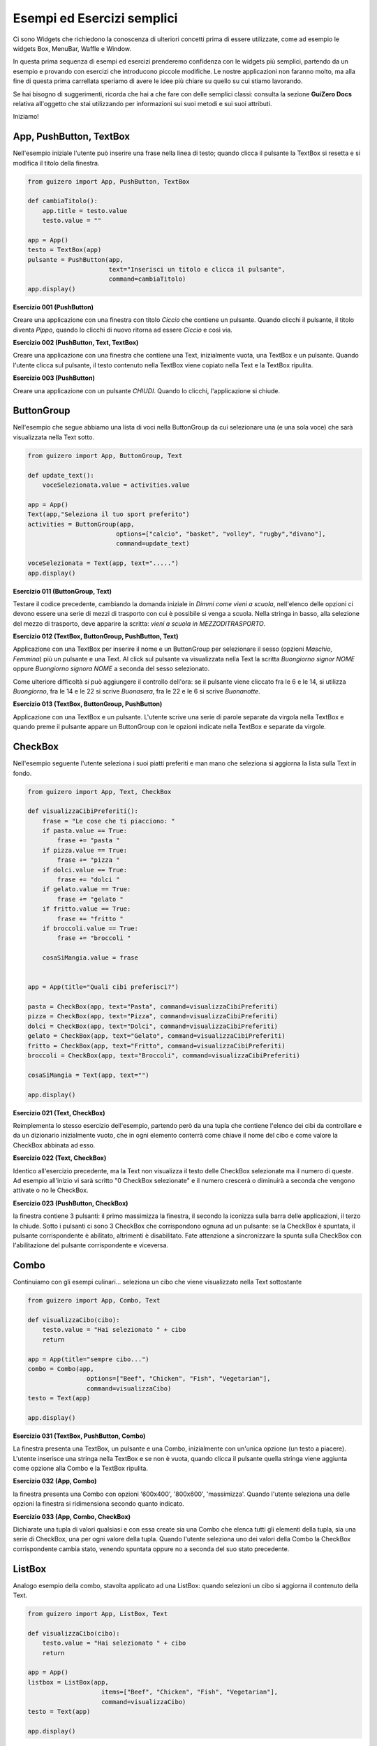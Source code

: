 ===========================
Esempi ed Esercizi semplici
===========================


Ci sono Widgets che richiedono la conoscenza di ulteriori concetti prima di essere utilizzate, come ad esempio le widgets Box, MenuBar, Waffle e Window. 

In questa prima sequenza di esempi ed esercizi prenderemo confidenza con le widgets più semplici, partendo da un esempio e provando con esercizi 
che introducono piccole modifiche. Le nostre applicazioni non faranno molto, ma alla fine di questa prima carrellata speriamo di avere le idee più chiare su quello su cui stiamo lavorando.

Se hai bisogno di suggerimenti, ricorda che hai a che fare con delle semplici classi: consulta la sezione **GuiZero Docs** relativa all'oggetto che 
stai utilizzando per informazioni sui suoi metodi e sui suoi attributi.

Iniziamo!



App, PushButton, TextBox
========================

Nell'esempio iniziale l'utente può inserire una frase nella linea di testo; quando clicca il pulsante la TextBox si resetta e si modifica il
titolo della finestra.

.. code:: python

    from guizero import App, PushButton, TextBox

    def cambiaTitolo():
        app.title = testo.value
        testo.value = ""

    app = App()
    testo = TextBox(app)
    pulsante = PushButton(app,
                          text="Inserisci un titolo e clicca il pulsante", 
                          command=cambiaTitolo)
    app.display()


.. image:: esempi/es000.jpg



**Esercizio 001 (PushButton)**

Creare una applicazione con una finestra con titolo *Ciccio* che contiene un pulsante. Quando clicchi il pulsante, il titolo
diventa *Pippo*, quando lo clicchi di nuovo ritorna ad essere *Ciccio* e così via.



**Esercizio 002 (PushButton, Text, TextBox)**

Creare una applicazione con una finestra che contiene una Text, inizialmente vuota, una TextBox e un pulsante. Quando l'utente
clicca sul pulsante, il testo contenuto nella TextBox viene copiato nella Text e la TextBox ripulita.



**Esercizio 003 (PushButton)**

Creare una applicazione con un pulsante *CHIUDI*. Quando lo clicchi, l'applicazione si chiude.



ButtonGroup
===========

Nell'esempio che segue abbiamo una lista di voci nella ButtonGroup da cui selezionare una (e una sola voce) che sarà visualizzata nella Text sotto.

.. code:: python

    from guizero import App, ButtonGroup, Text

    def update_text():
        voceSelezionata.value = activities.value

    app = App()
    Text(app,"Seleziona il tuo sport preferito")
    activities = ButtonGroup(app,
                            options=["calcio", "basket", "volley", "rugby","divano"],
                            command=update_text)

    voceSelezionata = Text(app, text=".....")
    app.display()


.. image:: esempi/es010.jpg



**Esercizio 011 (ButtonGroup, Text)**

Testare il codice precedente, cambiando la domanda iniziale in *Dimmi come vieni a scuola*, nell'elenco delle opzioni ci devono essere una serie
di mezzi di trasporto con cui è possibile si venga a scuola. Nella stringa in basso, alla selezione del mezzo di trasporto, deve apparire la scritta:
*vieni a scuola in MEZZODITRASPORTO*.



**Esercizio 012 (TextBox, ButtonGroup, PushButton, Text)**

Applicazione con una TextBox per inserire il nome e un ButtonGroup per selezionare il sesso (opzioni *Maschio*, *Femmina*) più un pulsante e una Text.
Al click sul pulsante va visualizzata nella Text la scritta *Buongiorno signor NOME* oppure *Buongiorno signora NOME* a seconda del sesso selezionato.

Come ulteriore difficoltà si può aggiungere il controllo dell'ora: se il pulsante viene cliccato fra le 6 e le 14, si utilizza *Buongiorno*, fra le 14 e le 22
si scrive *Buonasera*, fra le 22 e le 6 si scrive *Buonanotte*.



**Esercizio 013 (TextBox, ButtonGroup, PushButton)**

Applicazione con una TextBox e un pulsante. L'utente scrive una serie di parole separate da virgola nella TextBox e quando preme il pulsante appare
un ButtonGroup con le opzioni indicate nella TextBox e separate da virgole.



CheckBox
========

Nell'esempio seguente l'utente seleziona i suoi piatti preferiti e man mano che seleziona si aggiorna la lista sulla Text in fondo.

.. code:: python

    from guizero import App, Text, CheckBox

    def visualizzaCibiPreferiti():
        frase = "Le cose che ti piacciono: "
        if pasta.value == True:
            frase += "pasta "
        if pizza.value == True:
            frase += "pizza "
        if dolci.value == True:
            frase += "dolci "
        if gelato.value == True:
            frase += "gelato "
        if fritto.value == True:
            frase += "fritto "
        if broccoli.value == True:
            frase += "broccoli "
        
        cosaSiMangia.value = frase
            

    app = App(title="Quali cibi preferisci?")

    pasta = CheckBox(app, text="Pasta", command=visualizzaCibiPreferiti)
    pizza = CheckBox(app, text="Pizza", command=visualizzaCibiPreferiti)
    dolci = CheckBox(app, text="Dolci", command=visualizzaCibiPreferiti)
    gelato = CheckBox(app, text="Gelato", command=visualizzaCibiPreferiti)
    fritto = CheckBox(app, text="Fritto", command=visualizzaCibiPreferiti)
    broccoli = CheckBox(app, text="Broccoli", command=visualizzaCibiPreferiti)

    cosaSiMangia = Text(app, text="")

    app.display()


.. image:: esempi/es020.jpg



**Esercizio 021 (Text, CheckBox)**

Reimplementa lo stesso esercizio dell'esempio, partendo però da una tupla che contiene l'elenco dei cibi da controllare e da un dizionario
inizialmente vuoto, che in ogni elemento conterrà come chiave il nome del cibo e come valore la CheckBox abbinata ad esso.


**Esercizio 022 (Text, CheckBox)**

Identico all'esercizio precedente, ma la Text non visualizza il testo delle CheckBox selezionate ma il numero di queste. Ad esempio all'inizio
vi sarà scritto "0 CheckBox selezionate" e il numero crescerà o diminuirà a seconda che vengono attivate o no le CheckBox.


**Esercizio 023 (PushButton, CheckBox)**

la finestra contiene 3 pulsanti: il primo massimizza la finestra, il secondo la iconizza sulla barra delle applicazioni, il terzo la chiude.
Sotto i pulsanti ci sono 3 CheckBox che corrispondono ognuna ad un pulsante: se la CheckBox è spuntata, il pulsante corrispondente è abilitato,
altrimenti è disabilitato. Fate attenzione a sincronizzare la spunta sulla CheckBox con l'abilitazione del pulsante corrispondente e viceversa.



Combo
=====

Continuiamo con gli esempi culinari... seleziona un cibo che viene visualizzato nella Text sottostante


.. code:: python

    from guizero import App, Combo, Text
    
    def visualizzaCibo(cibo):
        testo.value = "Hai selezionato " + cibo
        return
        
    app = App(title="sempre cibo...")
    combo = Combo(app, 
                    options=["Beef", "Chicken", "Fish", "Vegetarian"],
                    command=visualizzaCibo)
    testo = Text(app)
    
    app.display()


.. image:: esempi/es030.jpg



**Esercizio 031 (TextBox, PushButton, Combo)**

La finestra presenta una TextBox, un pulsante e una Combo, inizialmente con un'unica opzione (un testo a piacere). L'utente inserisce una stringa nella TextBox
e se non è vuota, quando clicca il pulsante quella stringa viene aggiunta come opzione alla Combo e la TextBox ripulita.


**Esercizio 032 (App, Combo)**

la finestra presenta una Combo con opzioni '600x400', '800x600', 'massimizza'. Quando l'utente seleziona una delle opzioni la finestra si ridimensiona secondo quanto
indicato.


**Esercizio 033 (App, Combo, CheckBox)**

Dichiarate una tupla di valori qualsiasi e con essa create sia una Combo che elenca tutti gli elementi della tupla, sia una serie di CheckBox, una per ogni valore
della tupla. Quando l'utente seleziona uno dei valori della Combo la CheckBox corrispondente cambia stato, venendo spuntata oppure no a seconda del suo stato
precedente.



ListBox
=======

Analogo esempio della combo, stavolta applicato ad una ListBox: quando selezioni un cibo si aggiorna il contenuto della Text.


.. code:: python

    from guizero import App, ListBox, Text

    def visualizzaCibo(cibo):
        testo.value = "Hai selezionato " + cibo
        return

    app = App()
    listbox = ListBox(app, 
                        items=["Beef", "Chicken", "Fish", "Vegetarian"],
                        command=visualizzaCibo)
    testo = Text(app)
    
    app.display()


.. image:: esempi/es040.jpg



**Esercizio 041 (ListBox, PushButton, Text)**

Inserite nella App una ListBox con una sequenza di voci e la possibilità di selezionarne contemporaneamente più di una. Quando l'utente clicca il pulsante
nella Text vengono visualizzate tutte le voci selezionate.


**Esercizio 042 (ListBox, TextBox, PushButton)**

Inserite nella App una ListBox inizialmente vuota, una TextBox e un PushButton. L'utente digita qualcosa nella TextBox e quando clicca il pulsante, se la TextBox
non è vuota, aggiunge la parola alla ListBox e pulisce la TextBox.


**Esercizio 043 (ListBox, PushButton)**

Inserite nella App una ListBox vuota e un pulsante. Quando l'utente clicca il pulsante, il programma carica dal file *dati.txt* presente nella stessa cartella
(dovete crearlo voi, con una parola ogni riga: ogni riga del file diventerà una voce nella ListBox). 



Slider
======

.. code:: python


    from guizero import App, Slider, Text
    
    def slider_changed(slider_value):
        testo.value = "il valore attuale dello slider è " + slider_value

    app = App()
    slider = Slider(app, command=slider_changed)
    testo = Text(app)
    
    app.display()


.. image:: esempi/es050.jpg



**Esercizio 051 (App, Slider, Text)**

Inserite nella App uno Slider che va da 1 a 10 e aggiungete una Text che visualizza il suo valore aggiornato in tempo reale.


**Esercizio 052 (App, TextBox, PushButton, Slider)**

Inserite nella App due coppie TextBox/PushButton. La prima coppia decide il valore minimo dello Slider, la seconda coppia il valore massimo. I pulsanti aggiornano
lo stato dello Slider.


**Esercizio 053 (App, Slider, PushButton)**

Inserite nella App due Slider, uno che va da 200 a 800 per la larghezza e uno che va da 100 a 500 per l'altezza. L'utente muove gli slider a piacimento e quando
clicca il pulsante si modifica la dimensione della finestra.

